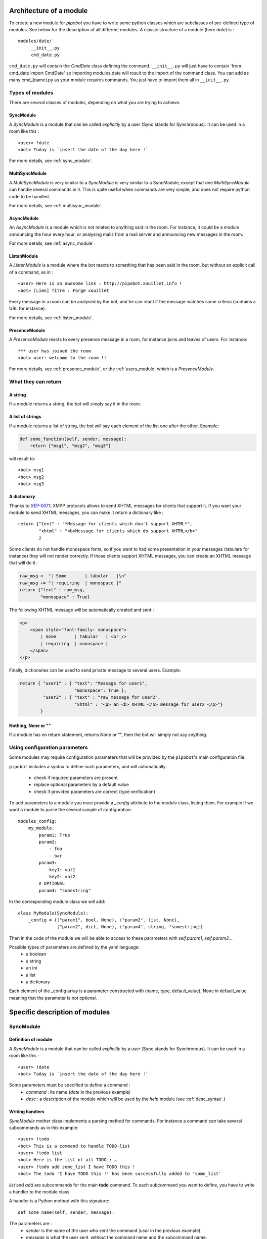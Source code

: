 Architecture of a module
========================

To create a new module for `pipobot` you have to write some python classes
which are subclasses of pre-defined type of modules.
See below for the description of all different modules.
A classic structure of a module (here `date`) is : ::

    modules/date/
         __init__.py
         cmd_date.py

``cmd_date.py`` will contain the `CmdDate` class defining the command.
``__init__.py`` will just have to contain 'from cmd_date import CmdDate' so
importing modules.date will result to the import of the command class.
You can add as many cmd_[name].py as your module requires commands. You 
just have to import them all in ``__init__.py``.

Types of modules
----------------

There are several classes of modules, depending on what you are trying to achieve.

SyncModule
^^^^^^^^^^

A *SyncModule* is a module that can be called *explicitly* by a user
(Sync stands for Synchronous). It can be used in a room like this : ::

    <user> !date
    <bot> Today is `insert the date of the day here !`

For more details, see :ref:`sync_module`.


MultiSyncModule
^^^^^^^^^^^^^^^

A *MultiSyncModule* is very similar to a *SyncModule* is very similar to a SyncModule, 
except that one *MultiSyncModule* can handle several commands in it.
This is quite useful when commands are very simple, and does not require python code to 
be handled.

For more details, see :ref:`multisync_module`.

AsyncModule
^^^^^^^^^^^

An *AsyncModule* is a module which is not related to anything said in the room.
For instance, it could be a module announcing the hour every hour, or analysing mails
from a mail server and announcing new messages in the room.

For more details, see :ref:`async_module`.

ListenModule
^^^^^^^^^^^^

A *ListenModule* is a module where the bot reacts to something that has been
said in the room, but without an explicit call of a command, as in : ::

    <user> Here is an awesome link : http://pipobot.xouillet.info !
    <bot> [Lien] Titre : Forge xouillet

Every message in a room can be analysed by the bot, and he can react if the message 
matches some criteria (contains a URL for instance).

For more details, see :ref:`listen_module`.

PresenceModule
^^^^^^^^^^^^^^

A *PresenceModule* reacts to every presence message in a room, for instance joins and leaves
of users.
For instance: ::

    *** user has joined the room
    <bot> user: welcome to the room !!

For more details, see :ref:`presence_module`, or the :ref:`users_module` which is a *PresenceModule*.

What they can return
--------------------

A string
^^^^^^^^

If a module returns a string, the bot will simply say it in the room.

A list of strings
^^^^^^^^^^^^^^^^^

If a module returns a list of string, the bot will say each element of 
the list one after the other.
Example:

.. code-block:: python

    def some_function(self, sender, message):
        return ["msg1", "msg2", "msg3"]

will result to: ::

    <bot> msg1
    <bot> msg2
    <bot> msg3


A dictionary
^^^^^^^^^^^^

Thanks to  `XEP-0071 <http://xmpp.org/extensions/xep-0071.html>`_, XMPP protocols allows
to send XHTML messages for clients that support it.
If you want your module to send XHTML messages, you can make it return a dictionary like : ::

    return {"text" : "*Message for clients which don't support XHTML*", 
            "xhtml" : "<b>Message for clients which do support XHTML</b>"
            }

Some clients do not handle monospace fonts, so if you want to had some presentation in your messages
(tabulars for instance) they will not render correctly. If those clients support XHTML messages, you
can create an XHTML message that will do it :
    
.. code-block:: python

    raw_msg =  "| Some       | tabular   |\n"
    raw_msg += "| requiring  | monospace |"
    return {"text" : raw_msg, 
            "monospace" : True}

The following XHTML message will be automatically created and sent :

.. code-block:: html

    <p>
        <span style="font-family: monospace">
            | Some       | tabular   | <br />
            | requiring  | monospace |
        </span>
    </p>
    

Finally, dictionaries can be used to send private message to several users.
Example:

.. code-block:: python

    return { "user1" : { "text": "Message for user1", 
                         "monospace": True }, 
             "user2" : { "text" : "raw message for user2", 
                         "xhtml" : "<p> an <b> XHTML </b> message for user2 </p>"}
            }

Nothing, None or ""
^^^^^^^^^^^^^^^^^^^

If a module has no return statement, returns None or "", then
the bot will simply not say anything.

Using configuration parameters
------------------------------

Some modules may require configuration parameters that will be provided
by the ``pipobot``'s main configuration file.

``pipobot`` includes a syntax to define such parameters, and will automatically: 

    * check if required parameters are present
    * replace optional parameters by a default value
    * check if provided parameters are correct (type verification)

To add parameters to a module you must provide a `_config` attribute to the module 
class, listing them.
For example if we want a module to parse the several sample of configuration: ::

    modules_config:
        my_module:
            param1: True
            param2:
                - foo
                - bar
            param3: 
                key1: val1
                key2: val2
            # OPTIONAL
            param4: "somestring"

In the corresponding module class we will add:  ::

    class MyModule(SyncModule):
        _config = (("param1", bool, None), ("param2", list, None),
                   ("param2", dict, None), ("param4", string, "somestring))

Then in the code of the module we will be able to access to these parameters with `self.param1`, `self.param2`...

Possible types of parameters are defined by the yaml language: 
    * a boolean
    * a string
    * an int
    * a list
    * a dictionary 

Each element of the _config array is a parameter constructed with (name, type, default_value), None in default_value meaning
that the parameter is not optional.


Specific description of modules
===============================

.. _modules_presentation:
.. _sync_module:

SyncModule
----------

Definition of module
^^^^^^^^^^^^^^^^^^^^

A *SyncModule* is a module that can be called *explicitly* by a user
(Sync stands for Synchronous). It can be used in a room like this : ::

    <user> !date
    <bot> Today is `insert the date of the day here !`

Some parameters must be specified to define a command :
    - *command* : its name (`date` in the previous example)
    - *desc* : a description of the module which will be used by the `help` module (see :ref:`desc_syntax`.)

Writing handlers
^^^^^^^^^^^^^^^^

*SyncModule* mother class implements a parsing method for commands.
For instance a command can take several subcommands as in this example: ::

    <user> !todo
    <bot> This is a command to handle TODO-list
    <user> !todo list
    <bot> Here is the list of all TODO : …
    <user> !todo add some_list I have TODO this !
    <bot> The todo 'I have TODO this !' has been successfully added to 'some_list'

*list* and *add* are subcommands for the main **todo** command.
To each subcommand you want to define, you have to write a handler
to the module class.

A handler is a Python method with this signature: ::
    
    def some_name(self, sender, message):

The parameters are :
    - `sender` is the name of the user who sent the command (`user` in the previous example).
    - `message` is what the user sent, without the command name and the subcommand name.

For instance in: ::

    <user> !todo add some_list I have TODO this !
    
`sender` will be *user* and `message` will be *some_list I have TODO this !*.

In order to define a subcommand, you have to add a descriptor to the method you write.
It can be ``@defaultcmd`` or ``@answercmd("subcommand1", "subcommand2")``.
For instance the skeleton of the **todo** module will be:

.. code-block:: python

    from lib.modules import SyncModule, answercmd, defaultcmd

    class CmdTodo(SyncModule):
        def __init__(self, bot):
            desc = "A TODO module"
            command_name = "todo"
            SyncModule.__init__(self, bot, desc, command_name)

        @answercmd("add")
        def add(self, sender, args):
            #what to do with !todo add some other args
            pass

        @answercmd("list")
        def list(self, sender, args):
            #what to do with !todo list some other args
            pass
         
        @answercmd("rm", "del")
        def rm(self, sender, args):
            #what to do with !todo rm or !todo del  some other args
            pass

        @defaultcmd
        def default(self, sender, message):
            #In any other case this will be called
            pass

The ``@defaultcmd`` decorator specify the method that will be called when *no other method* corresponds
to user's input.
For instance in this example, all these calls will be handled by the `default` method: ::

    !todo
    !todo should RTFM
    !todo don't know what i am doing

This behaviour is interesting if you want to handle errors yourself : any use of the command that is not conform
to the syntax defined by other decorators will be handled by the ``default`` method.

Finally you can use regular expressions in decorators to filter subcommands differently.
For instance we can re-write the **todo** module like this:

.. code-block:: python
    
    class CmdTodo(SyncModule):
        def __init__(self, bot):
            pass

        @answercmd("^$")
        def empty(self, sender, args):
            pass

        @answercmd("list"):
        def list(self, sender, args):
            pass

        @answercmd("add (?P<list_name>\S+) (?P<desc>.*)"=
        def add(self, sender, args):
            liste = args.group("list_name")
            desc = args.group("desc")

        @answercmd("(remove|delete) (?P<ids>(\d+,?)+)")
        def remove(self, sender, args):
            ids = args.group("ids").split(",")

As you can see in this example, with this syntax you can do a lot of work to filter commands directly in the
decorator.
In the previous example, a call like : ::

!todo add somelist a new todo to add

will be handled by the ``add`` method, and a call like : ::

!todo remove 1,2,3

will be handled by the ``remove`` method.

Empty call like : ::

!todo

will be handled by the ``empty`` method.

Finally any other syntax will raise an error so the bot will return a message recommending to read
the manual of the command since no ``@defaultcmd`` is provided.

You can use in a given module regular expression-based decorators and "classic" decorators.
Just be careful of the behaviour if for instance some regular expressions are to permissive.

*WARNING*: Be careful not to use too permissive pattern in ``@answercmd`` decorator.
For instance if you use this set of decorators :

.. code-block:: python

    @anwsercmd("add (?P<list_name>\S+) (?P<desc>.*)")
    @answercmd("search (?P<query>.*)")
    @answercmd("(remove|delete) (?P<ids>(\d+,?)+)")
    @answercmd("")

*ANY* call to the corresponding command will be caught by the last one since an empty regular
expression matches *a lot* of things !!
If you want to define the `empty` subcommand, just use ``@answercmd("^$")``.

.. _multisync_module:

MultiSyncModule
---------------

A *MultiSyncModule* is similar to a *SyncModule* but it contains several commands which will be handled
by the same module. You initialize it with a dictionary command_name → command_description.
Then you will provide some handling method with the same syntax as you would in a *SyncModule*.

.. _async_module:

AsyncModule
-----------

An *AsyncModule* is a module executing a task automatically every `n` seconds and send a message in a room
with the result of this task. Its action is not related to anything said in the room.

Example::

    <bot> You have received a new mail !!!

Additionally to the name and the description of the module (see :ref:`desc_syntax`) you have to provide a
`delay` which means : every `delay` seconds the action will be executed.
Then you write an `action` function with no argument :

.. code-block:: python

    def action(self):
        #some_work
        self.bot.say("The message we send to the room")

`action` is the method that will be called every `delay` seconds.

.. _listen_module:

ListenModule
------------

An *ListenModule* is a module executing a task which depend on something that has been said in the room.
But as opposed to *SyncModule* it is not explicitly called with a `!command` syntax.

For instance, it can be used to analyse messages with URL : ::

    <user> hey, check this amazing link : http://www.nojhan.net/geekscottes/strips/geekscottes_103.png
    <bot> [Lien] Type: image/png, Taille : 68270 octets

The parameters required for a *ListenModule* are:

    * its name
    * a description (see :ref:`desc_syntax`)

The `answer` handler function will have this signature:

.. code-block:: python

    def answer(self, sender, message):
        #some work on the message
        if (re.findall(SOME_URL_REGEXP, message)):
            #handle url
            return "[Lien] Type: %s, Taille : %s octets" % (ctype, clength))
        else:
            return None

Then if the message contains an URL you can extract it, work on it and return some information about it.
If it does not, you return `None` so the bot will not say anything in the room.

.. _presence_module:

PresenceModule
--------------

A *PresenceModule* is handling XMPP Presence stanza, for instance in a MUC : an user joins/leaves the room.
The handling method is named `do_answer` with this signature:

.. code-block:: python

    def do_answer(self, message):
        # some work on the message
        if join_message:
            self.bot.say("Hello %s !" % username)

Which will result in: ::

    *** user has joined
    <bot> Hello user !!!

Some internal modules
=====================


Help Module
-----------

.. _desc_syntax:

Description format
^^^^^^^^^^^^^^^^^^

.. _users_module:

User Monitoring Module
----------------------

.. _high_level:

High-Level Modules
==================

These modules are derived from ``general`` module presented here : :ref:`modules_presentation`.
They exist to simplify writing some modules executing similar tasks.

FortuneModule
-------------

This module is a ``SyncModule`` with some pre-defined functions.
It can be used in this context : you have a website presenting some quote/fortunes and you want
to write a module which, when called, will parse quotes from the website and return it.
In addition to all ``SyncModule`` parameters, it has two more attributes you have to set :
``url_random`` and ``url_indexed``.
It provides commands with the syntax: ::

    !cmd
    !cmd some_number

In the first case, the module will use the ``url_random``, and parse it.
In the second case, the module will use the ``url_indexed``, insert in it ``some_number``, and get the
corresponding page.
All you need to do in your module is to override the ``extract_data``, method using with your own, using
the ``soup`` parameter which is a BeautifulSoup object created with the content of the page.

You can see some example of such ``FortuneModule`` in the bot (bashfr, vdm, chuck, …).

NotifyModule
------------

This module is the combination of a ``SyncModule`` and an ``AsyncModule``.
You have to define a ``do_action`` method that will be called every `n` seconds.
In a ``NotifyModule``, the ``action`` method (see :ref:`async_module` for more details) is already defined
and will check if the module has been `muted` or not. If it has not, the method ``do_action`` that you are
supposed to write will be called.
The ``NotifyModule`` will provide a ``mute/unmute`` method that will disable/enable the notifications.
You can add to it as many ``@answercmd`` as you need to, like in any other ``SyncModule``.

The ``reminder`` module is an example of such module.
